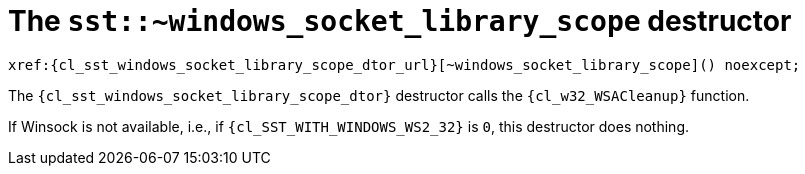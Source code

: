 //
// Copyright (C) 2012-2024 Stealth Software Technologies, Inc.
//
// Permission is hereby granted, free of charge, to any person
// obtaining a copy of this software and associated documentation
// files (the "Software"), to deal in the Software without
// restriction, including without limitation the rights to use,
// copy, modify, merge, publish, distribute, sublicense, and/or
// sell copies of the Software, and to permit persons to whom the
// Software is furnished to do so, subject to the following
// conditions:
//
// The above copyright notice and this permission notice (including
// the next paragraph) shall be included in all copies or
// substantial portions of the Software.
//
// THE SOFTWARE IS PROVIDED "AS IS", WITHOUT WARRANTY OF ANY KIND,
// EXPRESS OR IMPLIED, INCLUDING BUT NOT LIMITED TO THE WARRANTIES
// OF MERCHANTABILITY, FITNESS FOR A PARTICULAR PURPOSE AND
// NONINFRINGEMENT. IN NO EVENT SHALL THE AUTHORS OR COPYRIGHT
// HOLDERS BE LIABLE FOR ANY CLAIM, DAMAGES OR OTHER LIABILITY,
// WHETHER IN AN ACTION OF CONTRACT, TORT OR OTHERWISE, ARISING
// FROM, OUT OF OR IN CONNECTION WITH THE SOFTWARE OR THE USE OR
// OTHER DEALINGS IN THE SOFTWARE.
//
// SPDX-License-Identifier: MIT
//

[#cl-sst-windows-socket-library-scope-dtor]
= The `sst::~windows_socket_library_scope` destructor

[source,cpp,subs="{sst_subs_source}"]
----
xref:{cl_sst_windows_socket_library_scope_dtor_url}[~windows_socket_library_scope]() noexcept;
----

The `{cl_sst_windows_socket_library_scope_dtor}` destructor calls the
`{cl_w32_WSACleanup}` function.

If Winsock is not available, i.e., if `{cl_SST_WITH_WINDOWS_WS2_32}` is
`0`, this destructor does nothing.

//
